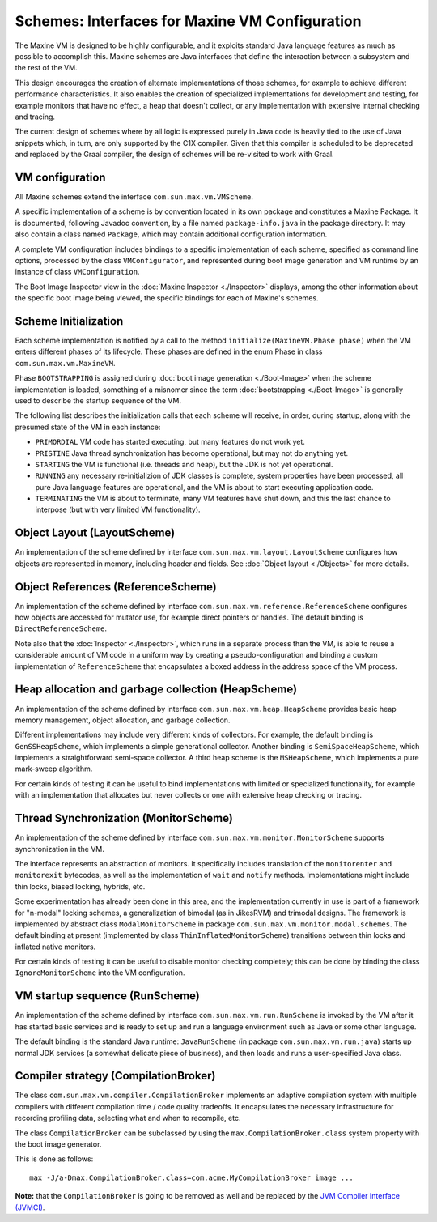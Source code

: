 Schemes: Interfaces for Maxine VM Configuration
===============================================

The Maxine VM is designed to be highly configurable, and it exploits
standard Java language features as much as possible to accomplish
this.
Maxine schemes are Java interfaces that define the interaction between a
subsystem and the rest of the VM.

This design encourages the creation of alternate implementations of
those schemes, for example to achieve different performance
characteristics.
It also enables the creation of specialized implementations for
development and testing, for example monitors that have no effect, a
heap that doesn't collect, or any implementation with extensive internal
checking and tracing.

The current design of schemes where by all logic is expressed purely in
Java code is heavily tied to the use of Java snippets which, in turn,
are only supported by the C1X compiler.
Given that this compiler is scheduled to be deprecated and replaced by
the Graal compiler, the design of schemes will be re-visited to work
with Graal.

VM configuration
----------------

All Maxine schemes extend the interface ``com.sun.max.vm.VMScheme``.

A specific implementation of a scheme is by convention located in its
own package and constitutes a Maxine Package.
It is documented, following Javadoc convention, by a file named
``package-info.java`` in the package directory.
It may also contain a class named ``Package``, which may contain
additional configuration information.

A complete VM configuration includes bindings to a specific
implementation of each scheme, specified as command line options,
processed by the class ``VMConfigurator``, and represented during boot
image generation and VM runtime by an instance of class
``VMConfiguration``.

The Boot Image Inspector view in the :doc:`Maxine Inspector <./Inspector>`
displays, among the other information about the specific boot image
being viewed, the specific bindings for each of Maxine's schemes.

.. image:: images/Inspector-BootImage.jpg

Scheme Initialization
---------------------

Each scheme implementation is notified by a call to the method
``initialize(MaxineVM.Phase phase)`` when the VM enters different phases
of its lifecycle.
These phases are defined in the enum Phase in class
``com.sun.max.vm.MaxineVM``.

Phase ``BOOTSTRAPPING`` is assigned during
:doc:`boot image generation <./Boot-Image>` when the
scheme implementation is loaded, something of a misnomer since the term
:doc:`bootstrapping <./Boot-Image>` is generally used to describe the startup
sequence of the VM.

The following list describes the initialization calls that each scheme
will receive, in order, during startup, along with the presumed state of
the VM in each instance:

-  ``PRIMORDIAL`` VM code has started executing, but many features do
   not
   work yet.
-  ``PRISTINE`` Java thread synchronization has become operational, but
   may not do anything yet.
-  ``STARTING`` the VM is functional (i.e. threads and heap), but the
   JDK
   is not yet operational.
-  ``RUNNING`` any necessary re-initializion of JDK classes is complete,
   system properties have been processed, all pure Java language
   features are operational, and the VM is about to start executing
   application code.
-  ``TERMINATING`` the VM is about to terminate, many VM features have
   shut down, and this the last chance to interpose (but with very
   limited VM functionality).

Object Layout (LayoutScheme)
----------------------------

An implementation of the scheme defined by interface
``com.sun.max.vm.layout.LayoutScheme`` configures how objects are
represented in memory, including header and fields.
See :doc:`Object layout <./Objects>` for more details.

Object References (ReferenceScheme)
-----------------------------------

An implementation of the scheme defined by interface
``com.sun.max.vm.reference.ReferenceScheme`` configures how objects are
accessed for mutator use, for example direct pointers or handles.
The default binding is ``DirectReferenceScheme``.

Note also that the :doc:`Inspector <./Inspector>`, which runs in a separate
process than the VM, is able to reuse a considerable amount of VM code
in a uniform way by creating a pseudo-configuration and binding a custom
implementation of ``ReferenceScheme`` that encapsulates a boxed address in
the address space of the VM process.

Heap allocation and garbage collection (HeapScheme)
---------------------------------------------------

An implementation of the scheme defined by interface
``com.sun.max.vm.heap.HeapScheme`` provides basic heap memory management,
object allocation, and garbage collection.

Different implementations may include very different kinds of
collectors.
For example, the default binding is ``GenSSHeapScheme``, which implements
a simple generational collector.
Another binding is ``SemiSpaceHeapScheme``, which implements a
straightforward semi-space collector.
A third heap scheme is the ``MSHeapScheme``, which implements a pure
mark-sweep algorithm.

For certain kinds of testing it can be useful to bind implementations
with limited or specialized functionality, for example with an
implementation that allocates but never collects or one with extensive
heap checking or tracing.

Thread Synchronization (MonitorScheme)
--------------------------------------

An implementation of the scheme defined by interface
``com.sun.max.vm.monitor.MonitorScheme`` supports synchronization in the
VM.

The interface represents an abstraction of monitors.
It specifically includes translation of the ``monitorenter`` and
``monitorexit`` bytecodes, as well as the implementation of ``wait`` and
``notify`` methods.
Implementations might include thin locks, biased locking, hybrids, etc.

Some experimentation has already been done in this area, and the
implementation currently in use is part of a framework for "n-modal"
locking schemes, a generalization of bimodal (as in JikesRVM) and
trimodal designs.
The framework is implemented by abstract class ``ModalMonitorScheme`` in
package ``com.sun.max.vm.monitor.modal.schemes``.
The default binding at present (implemented by class
``ThinInflatedMonitorScheme``) transitions between thin locks and inflated
native monitors.

For certain kinds of testing it can be useful to disable monitor
checking completely; this can be done by binding the class
``IgnoreMonitorScheme`` into the VM configuration.

VM startup sequence (RunScheme)
-------------------------------

An implementation of the scheme defined by interface
``com.sun.max.vm.run.RunScheme`` is invoked by the VM after it has started
basic services and is ready to set up and run a language environment
such as Java or some other language.

The default binding is the standard Java runtime: ``JavaRunScheme`` (in
package ``com.sun.max.vm.run.java``) starts up normal JDK services (a
somewhat delicate piece of business), and then loads and runs a
user-specified Java class.

Compiler strategy (CompilationBroker)
-------------------------------------

The class ``com.sun.max.vm.compiler.CompilationBroker`` implements an
adaptive compilation system with multiple compilers with different
compilation time / code quality tradeoffs.
It encapsulates the necessary infrastructure for recording profiling
data, selecting what and when to recompile, etc.

The class ``CompilationBroker`` can be subclassed by using the
``max.CompilationBroker.class`` system property with the boot image
generator.

This is done as follows:

::

    max -J/a-Dmax.CompilationBroker.class=com.acme.MyCompilationBroker image ...

**Note:** that the ``CompilationBroker`` is going to be removed as well
and be replaced by
the `JVM Compiler Interface (JVMCI) <http://openjdk.java.net/jeps/243>`__.
